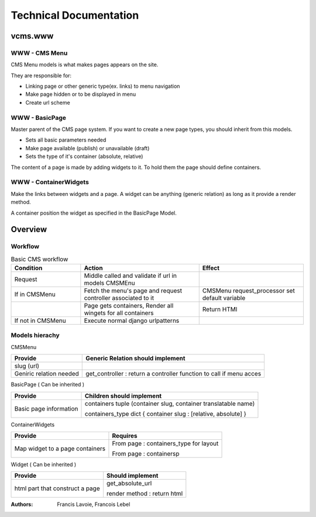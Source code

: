 Technical Documentation
~~~~~~~~~~~~~~~~~~~~~~~~~~~~

vcms.www
=========

WWW - CMS Menu
---------------


CMS Menu models is what makes pages appears on the site.

They are responsible for: 

- Linking page or other generic type(ex. links) to menu navigation 
- Make page hidden or to be displayed in menu
- Create url scheme

WWW - BasicPage
----------------

Master parent of the CMS page system. If you want to create a new page types, you should inherit from this models.

- Sets all basic parameters needed
- Make page available (publish) or unavailable (draft)
- Sets the type of it's container (absolute, relative)

The content of a page is made by adding widgets to it. To hold them the page should define containers.

WWW - ContainerWidgets
-----------------------

Make the links between widgets and a page. A widget can be anything (generic relation) as long as it provide a render method.

A container position the widget as specified in the BasicPage Model.


Overview
=========

Workflow
--------

.. list-table:: Basic CMS workflow
  :widths: 20 34 30
  :header-rows: 1

  * - Condition
    - Action
    - Effect
  * - Request
    - Middle called and validate if url in models CMSMEnu
    -
  * - If in CMSMenu
    - Fetch the menu's page and request controller associated to it
    - CMSMenu request_processor set default variable
  * - 
    - Page gets containers, Render all wingets for all containers
    - Return HTMl
  * - If not in CMSMenu
    - Execute normal django urlpatterns
    - 

Models hierachy
---------------


CMSMenu

======================== =====================================================================
Provide                   Generic Relation should implement
======================== =====================================================================
slug (url)
Geniric relation needed   get_controller : return a controller function to call if menu acces
======================== =====================================================================


BasicPage ( Can be inherited )

======================== ===============================================================
Provide                   Children should implement
======================== ===============================================================
Basic page information    containers tuple (container slug, container translatable name)

                          containers_type dict { container slug : [relative, absolute] }
======================== ===============================================================


ContainerWidgets

=================================== =======================================================
Provide                             Requires
=================================== =======================================================
Map widget to a page containers     From page : containers_type for layout

                                    From page : containersp
=================================== =======================================================

Widget ( Can be inherited )

=================================== =================================================
Provide                             Should implement
=================================== =================================================
html part that construct a page     get_absolute_url

                                    render method : return html
=================================== =================================================



:Authors:
  Francis Lavoie,
  Francois Lebel

